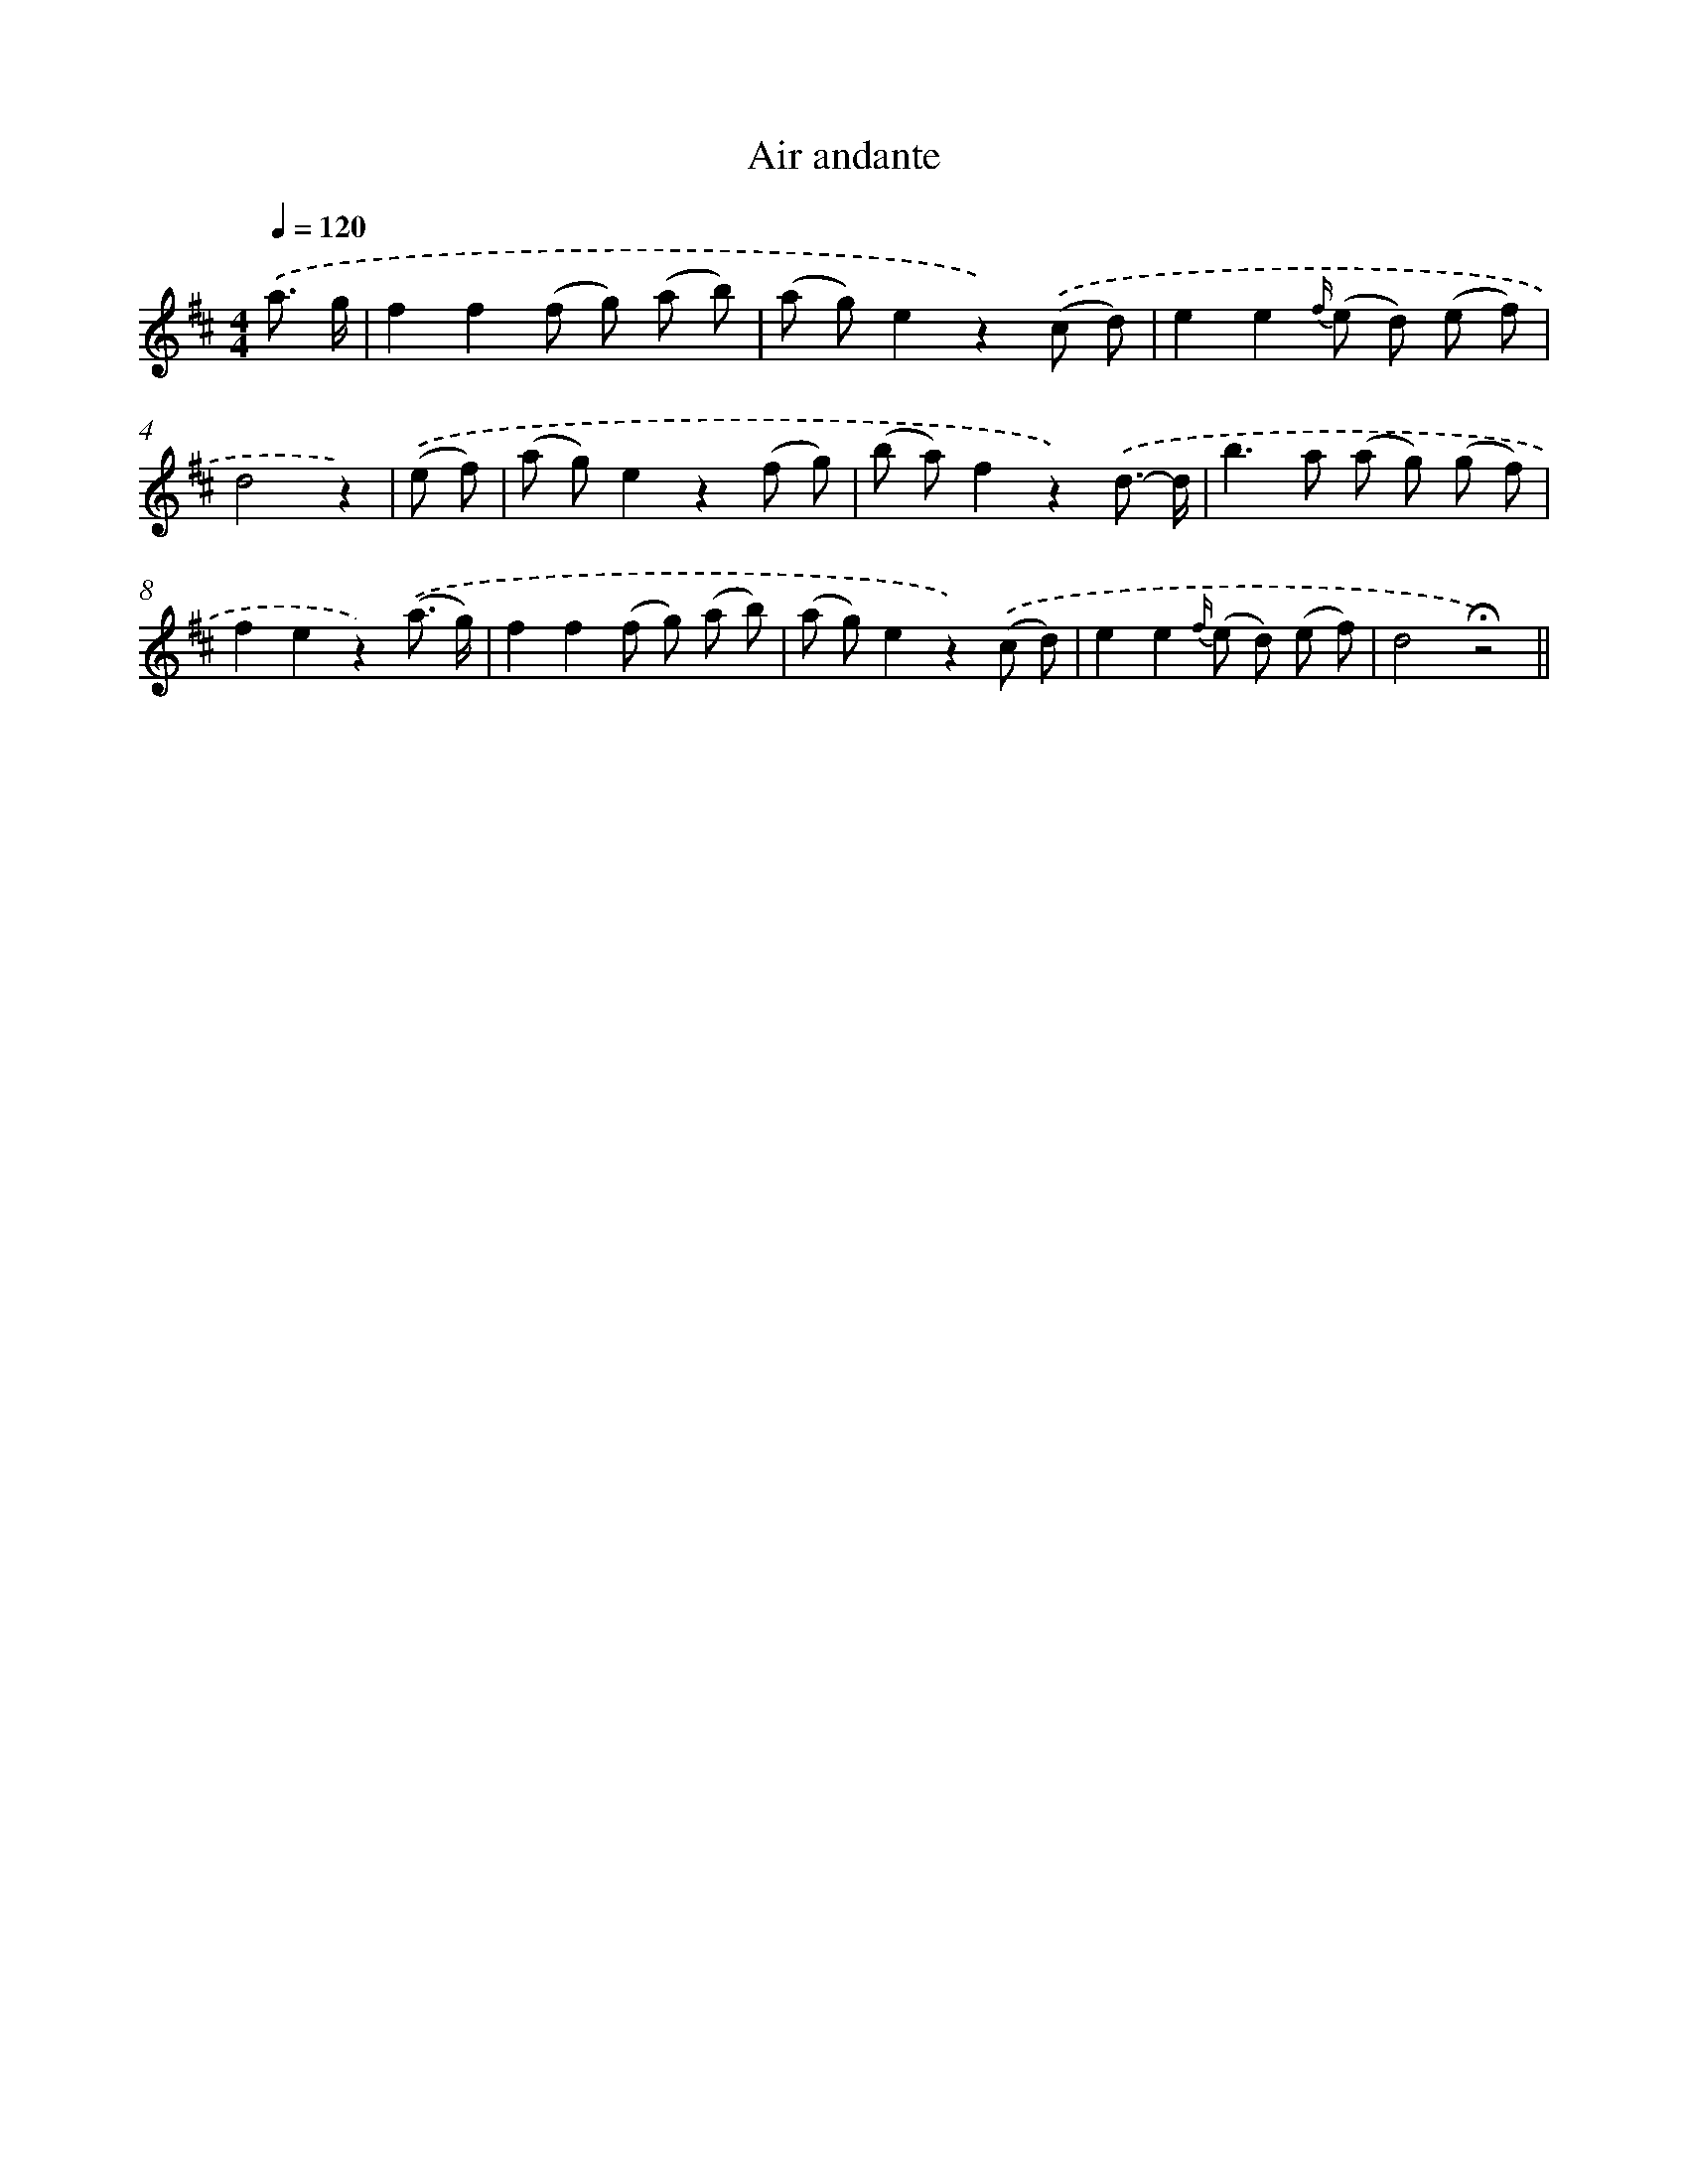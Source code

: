 X: 13187
T: Air andante
%%abc-version 2.0
%%abcx-abcm2ps-target-version 5.9.1 (29 Sep 2008)
%%abc-creator hum2abc beta
%%abcx-conversion-date 2018/11/01 14:37:32
%%humdrum-veritas 1755580684
%%humdrum-veritas-data 3457057909
%%continueall 1
%%barnumbers 0
L: 1/8
M: 4/4
Q: 1/4=120
K: D clef=treble
.('a3/ g/ [I:setbarnb 1]|
f2f2(f g) (a b) |
(a g)e2z2).('(c d) |
e2e2{f/} (e d) (e f) |
d4z2) |
.('(e f) [I:setbarnb 5]|
(a g)e2z2(f g) |
(b a)f2z2).('d3/- d/ |
b2>a2 (a g) (g f) |
f2e2z2).('(a3/ g/) |
f2f2(f g) (a b) |
(a g)e2z2).('(c d) |
e2e2{f/} (e d) (e f) |
d4!fermata!z4) ||

